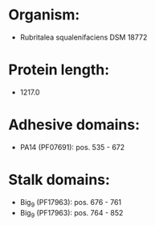 * Organism:
- Rubritalea squalenifaciens DSM 18772
* Protein length:
- 1217.0
* Adhesive domains:
- PA14 (PF07691): pos. 535 - 672
* Stalk domains:
- Big_9 (PF17963): pos. 676 - 761
- Big_9 (PF17963): pos. 764 - 852


